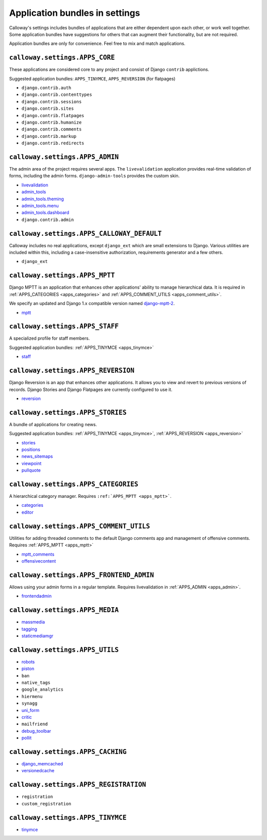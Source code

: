 ===============================
Application bundles in settings
===============================

Calloway's settings includes bundles of applications that are either dependent upon each other, or work well together. Some application bundles have suggestions for others that can augment their functionality, but are not required.



Application bundles are only for convenience. Feel free to mix and match applications.



``calloway.settings.APPS_CORE``
===============================

These applications are considered core to any project and consist of Django ``contrib`` applictions.


Suggested application bundles: ``APPS_TINYMCE``\ , ``APPS_REVERSION`` (for flatpages)


* ``django.contrib.auth``
* ``django.contrib.contenttypes``
* ``django.contrib.sessions``
* ``django.contrib.sites``
* ``django.contrib.flatpages``
* ``django.contrib.humanize``
* ``django.contrib.comments``
* ``django.contrib.markup``
* ``django.contrib.redirects``



.. _apps_admin:

``calloway.settings.APPS_ADMIN``
================================

The admin area of the project requires several apps. The ``livevalidation`` application provides real-time validation of forms, including the admin forms. ``django-admin-tools`` provides the custom skin.

* `livevalidation <http://opensource.washingtontimes.com/projects/django-livevalidation/>`_
* `admin_tools <http://bitbucket.org/izi/django-admin-tools/wiki/Home>`_
* `admin_tools.theming <http://bitbucket.org/izi/django-admin-tools/wiki/Home>`_
* `admin_tools.menu <http://bitbucket.org/izi/django-admin-tools/wiki/Home>`_
* `admin_tools.dashboard <http://bitbucket.org/izi/django-admin-tools/wiki/Home>`_
* ``django.contrib.admin``


.. _apps_calloway_default:

``calloway.settings.APPS_CALLOWAY_DEFAULT``
===========================================

Calloway includes no real applications, except ``django_ext`` which are small extensions to Django. Various utilities are included within this, including a case-insensitive authorization, requirements generator and a few others.

* ``django_ext``


.. _apps_mptt:

``calloway.settings.APPS_MPTT``
===============================

Django MPTT is an application that enhances other applications' ability to manage hierarchical data. It is required in :ref:`APPS_CATEGORIES <apps_categories>` and :ref:`APPS_COMMENT_UTILS <apps_comment_utils>`\ .

We specify an updated and Django 1.x compatible version named `django-mptt-2 <http://github.com/batiste/django-mptt>`_\ .


* `mptt <http://github.com/batiste/django-mptt>`_


.. _apps_staff:

``calloway.settings.APPS_STAFF``
================================

A specialized profile for staff members.


Suggested application bundles: :ref:`APPS_TINYMCE <apps_tinymce>`

* `staff <http://opensource.washingtontimes.com/projects/django-staff/>`_


.. _apps_reversion:

``calloway.settings.APPS_REVERSION``
====================================

Django Reversion is an app that enhances other applications. It allows you to view and revert to previous versions of records. Django Stories and Django Flatpages are currently configured to use it.


* `reversion <http://code.google.com/p/django-reversion/>`_



.. _apps_stories:

``calloway.settings.APPS_STORIES``
==================================

A bundle of applications for creating news.

Suggested application bundles: :ref:`APPS_TINYMCE <apps_tinymce>`\ , :ref:`APPS_REVERSION <apps_reversion>`


* `stories <http://opensource.washingtontimes.com/projects/django-stories/>`_
* `positions <http://opensource.washingtontimes.com/projects/django-kamasutra/>`_
* `news_sitemaps <http://opensource.washingtontimes.com/projects/django-news-sitemaps/>`_
* `viewpoint <http://opensource.washingtontimes.com/projects/viewpoint/>`_
* `pullquote <http://opensource.washingtontimes.com/projects/pullquote/>`_



.. _apps_categories:

``calloway.settings.APPS_CATEGORIES``
=====================================

A hierarchical category manager. Requires ``:ref:`APPS_MPTT <apps_mptt>```.

* `categories <http://opensource.washingtontimes.com/projects/django-categories/>`_
* `editor <http://opensource.washingtontimes.com/projects/django-categories/>`_


.. _apps_comment_utils:

``calloway.settings.APPS_COMMENT_UTILS``
========================================

Utilities for adding threaded comments to the default Django comments app and management of offensive comments. Requires :ref:`APPS_MPTT <apps_mptt>`


* `mptt_comments <http://bitbucket.org/justquick/django-mptt-comments>`_
* `offensivecontent <http://opensource.washingtontimes.com/projects/offensivecontent/>`_


.. _apps_frontend_admin:

``calloway.settings.APPS_FRONTEND_ADMIN``
=========================================

Allows using your admin forms in a regular template. Requires livevalidation in :ref:`APPS_ADMIN <apps_admin>`\ .

* `frontendadmin <http://github.com/bartTC/django-frontendadmin>`_

.. _apps_media:

``calloway.settings.APPS_MEDIA``
================================


* `massmedia <http://opensource.washingtontimes.com/projects/massmedia/>`_
* `tagging <http://code.google.com/p/django-tagging/>`_
* `staticmediamgr <http://opensource.washingtontimes.com/projects/django-staticmediamgr/>`_



.. _apps_utils:

``calloway.settings.APPS_UTILS``
================================

* `robots <http://bitbucket.org/jezdez/django-robots/>`_
* `piston <http://bitbucket.org/jespern/django-piston/wiki/Home>`_
* ``ban``
* ``native_tags``
* ``google_analytics``
* ``hiermenu``
* ``synagg``
* `uni_form <http://github.com/pydanny/django-uni-form>`_
* `critic <http://opensource.washingtontimes.com/projects/critic/>`_
* ``mailfriend``
* `debug_toolbar <http://github.com/robhudson/django-debug-toolbar>`_
* `pollit <http://opensource.washingtontimes.com/projects/pollit/>`_



.. _apps_caching:

``calloway.settings.APPS_CACHING``
==============================================================

* `django_memcached <http://github.com/ericflo/django-memcached>`_
* `versionedcache <http://github.com/ella/django-versionedcache>`_



.. _apps_registration:

``calloway.settings.APPS_REGISTRATION``
=======================================

* ``registration``
* ``custom_registration``



.. _apps_tinymce:

``calloway.settings.APPS_TINYMCE``
==================================

* `tinymce <http://code.google.com/p/django-tinymce/>`_

